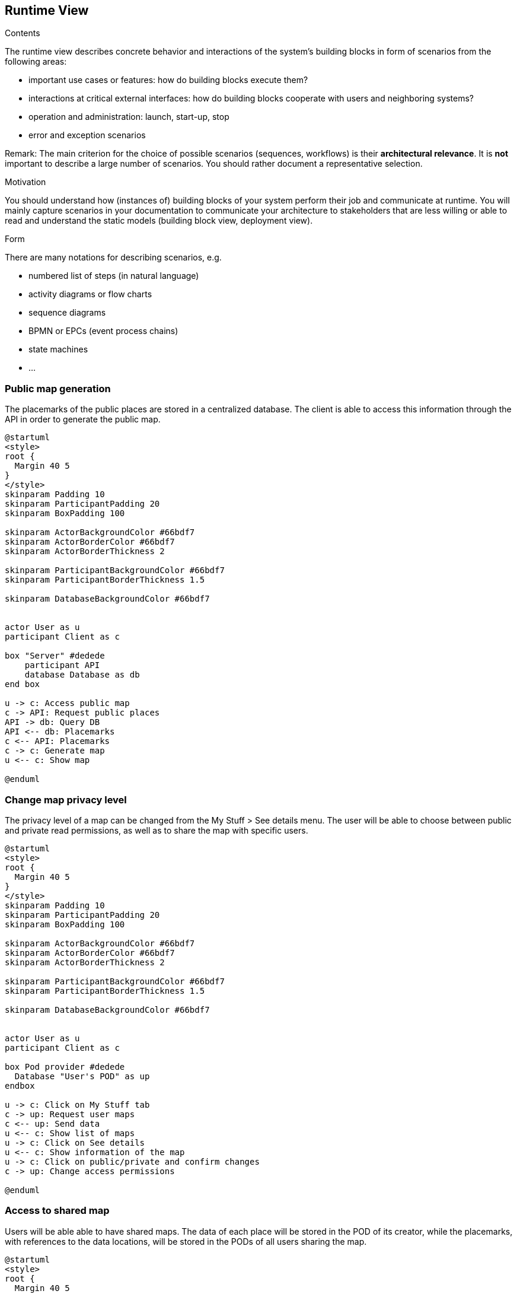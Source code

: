 [[section-runtime-view]]
== Runtime View


[role="arc42help"]
****
.Contents
The runtime view describes concrete behavior and interactions of the system’s building blocks in form of scenarios from the following areas:

* important use cases or features: how do building blocks execute them?
* interactions at critical external interfaces: how do building blocks cooperate with users and neighboring systems?
* operation and administration: launch, start-up, stop
* error and exception scenarios

Remark: The main criterion for the choice of possible scenarios (sequences, workflows) is their *architectural relevance*. It is *not* important to describe a large number of scenarios. You should rather document a representative selection.

.Motivation
You should understand how (instances of) building blocks of your system perform their job and communicate at runtime.
You will mainly capture scenarios in your documentation to communicate your architecture to stakeholders that are less willing or able to read and understand the static models (building block view, deployment view).

.Form
There are many notations for describing scenarios, e.g.

* numbered list of steps (in natural language)
* activity diagrams or flow charts
* sequence diagrams
* BPMN or EPCs (event process chains)
* state machines
* ...

****

=== Public map generation
 
The placemarks of the public places are stored in a centralized database. The client is able to access this information through the API in order to generate the public map.

[plantuml,"public_map_generation",svg]
----
@startuml
<style>
root {
  Margin 40 5
}
</style>
skinparam Padding 10
skinparam ParticipantPadding 20
skinparam BoxPadding 100

skinparam ActorBackgroundColor #66bdf7
skinparam ActorBorderColor #66bdf7
skinparam ActorBorderThickness 2

skinparam ParticipantBackgroundColor #66bdf7
skinparam ParticipantBorderThickness 1.5

skinparam DatabaseBackgroundColor #66bdf7


actor User as u
participant Client as c

box "Server" #dedede
    participant API
    database Database as db
end box

u -> c: Access public map
c -> API: Request public places
API -> db: Query DB
API <-- db: Placemarks
c <-- API: Placemarks
c -> c: Generate map
u <-- c: Show map

@enduml
----


=== Change map privacy level
 
The privacy level of a map can be changed from the My Stuff > See details menu. The user will be able to choose between public and private read permissions, as well as to share the map with specific users.

[plantuml,"set_public",svg]
----
@startuml
<style>
root {
  Margin 40 5
}
</style>
skinparam Padding 10
skinparam ParticipantPadding 20
skinparam BoxPadding 100

skinparam ActorBackgroundColor #66bdf7
skinparam ActorBorderColor #66bdf7
skinparam ActorBorderThickness 2

skinparam ParticipantBackgroundColor #66bdf7
skinparam ParticipantBorderThickness 1.5

skinparam DatabaseBackgroundColor #66bdf7


actor User as u
participant Client as c

box Pod provider #dedede
  Database "User's POD" as up
endbox

u -> c: Click on My Stuff tab
c -> up: Request user maps
c <-- up: Send data
u <-- c: Show list of maps
u -> c: Click on See details
u <-- c: Show information of the map
u -> c: Click on public/private and confirm changes
c -> up: Change access permissions

@enduml
----


=== Access to shared map

Users will be able able to have shared maps. The data of each place will be stored in the POD of its creator, while the placemarks, with references to the data locations, will be stored in the PODs of all users sharing the map.

[plantuml,"shared_map",svg]
----
@startuml
<style>
root {
  Margin 40 5
}
</style>
skinparam Padding 10
skinparam ParticipantPadding 20
skinparam BoxPadding 150

skinparam ActorBackgroundColor #66bdf7
skinparam ActorBorderColor #66bdf7
skinparam ActorBorderThickness 2

skinparam ParticipantBackgroundColor #66bdf7
skinparam ParticipantBorderThickness 1.5

skinparam DatabaseBackgroundColor #66bdf7

Actor User as u
Participant Client as c
box Pod provider #dedede
    Database "User's POD" as up 
    Database "Friend's POD" as fp
endbox

u->c: Select shared map
c->up: Request placemarks 
c<--up: Send data
c->c: Generate map
u<--c: Show map

u->c: Click on user's placemark
c->up: Request user's place information
c<--up: Send data
u<--c: Show place's information

u->c: Click on friend's placemark
c->fp: Request friend's place information
c<--fp: Send data
u<--c: Show place's information

@enduml
----


=== Post comments of a place

LoMap allows users to post comments about a place from the place's information window. This comments will be stored in the user's POD, being possible to make them private or delete them. The url of the comment is also stored in the 'comments' dataset of the place.

[plantuml,"post_comment",svg]
----

@startuml
<style>
root {
  Margin 40 5
}
</style>
skinparam Padding 10
skinparam ParticipantPadding 20
skinparam BoxPadding 100

skinparam ActorBackgroundColor #66bdf7
skinparam ActorBorderColor #66bdf7
skinparam ActorBorderThickness 2

skinparam ParticipantBackgroundColor #66bdf7
skinparam ParticipantBorderThickness 1.5

skinparam DatabaseBackgroundColor #66bdf7


actor User as u
participant Client as c

box "POD provider" #dedede
    database "Place's POD" as pod
    database "User's POD" as podUser
end box

u <-- c: Show map
u -> c: Click on placemark
u <-- c: Show popup
u -> c: Click on get info button
c -> pod: Request place
c <-- pod: Send data
u <-- c: Show place information
u -> c: Write comment
c -> podUser: Add comment
c -> pod: Add link to comment

@enduml

----


=== See comments of a place

The comments of a place can be seen from the 'reviews' tab of the place's information page. The application will request all the comments associated with a place and show them to the user.

[plantuml,"see_comments",svg]
----

@startuml
<style>
root {
  Margin 40 5
}
</style>
skinparam Padding 10
skinparam ParticipantPadding 20
skinparam BoxPadding 100

skinparam ActorBackgroundColor #66bdf7
skinparam ActorBorderColor #66bdf7
skinparam ActorBorderThickness 2

skinparam ParticipantBackgroundColor #66bdf7
skinparam ParticipantBorderThickness 1.5

skinparam DatabaseBackgroundColor #66bdf7


actor User as u
participant Client as c

box "POD provider" #dedede
    database "Place's POD" as pod
end box

u <-- c: Show map
u -> c: Click on placemark
u <-- c: Show popup
u -> c: Click on get info button
c -> pod: Request place
c <-- pod: Send data
u <-- c: Show place information
u -> c: Select comments tab
c -> pod: Request comments
c <-- pod: Send data
u <-- c: Show comments

@enduml

----
